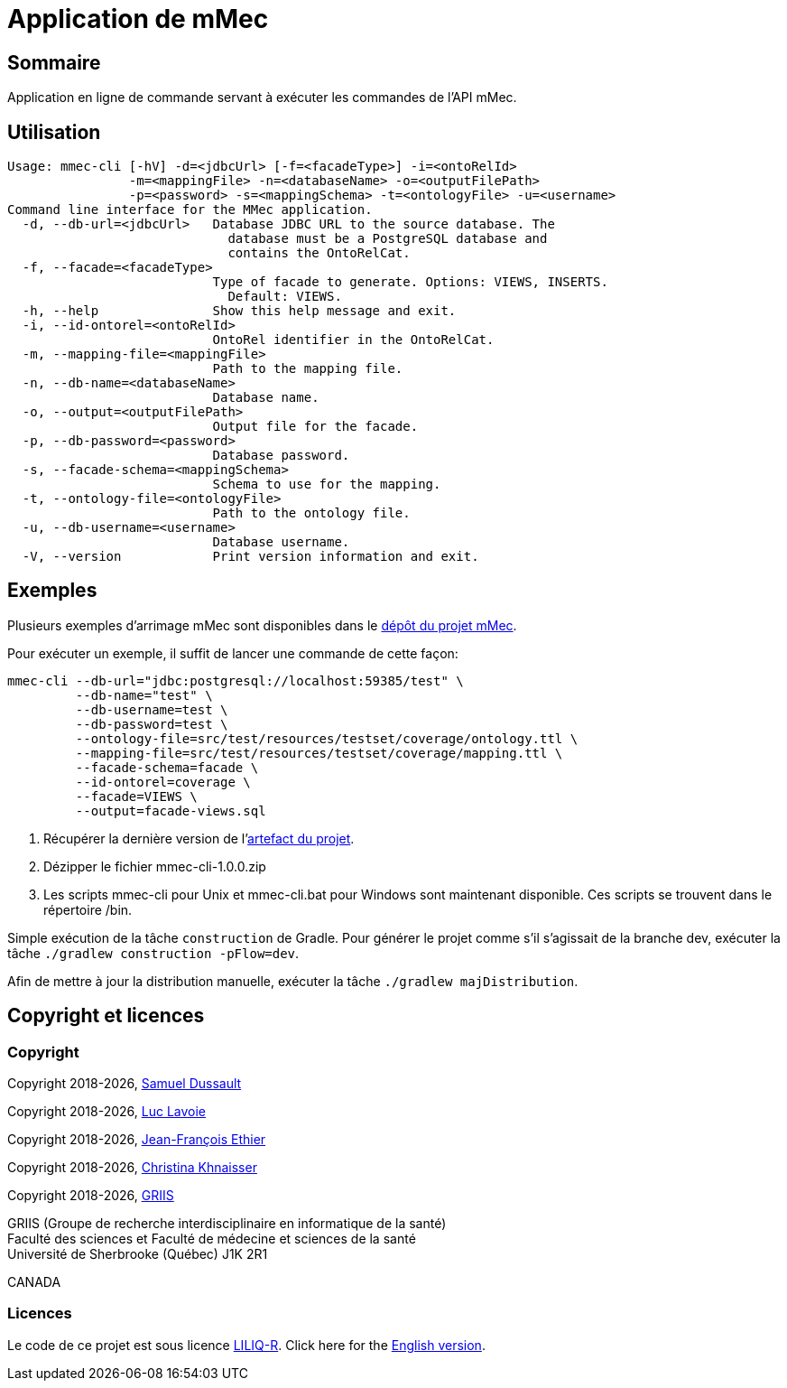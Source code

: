 // Settings
:idprefix:
:idseparator: -
:page-component-title: Application de mMec
= {page-component-title}

[#summary]
== Sommaire

Application en ligne de commande servant à exécuter les commandes de l'API mMec.

[#usage]
== Utilisation

----
Usage: mmec-cli [-hV] -d=<jdbcUrl> [-f=<facadeType>] -i=<ontoRelId>
                -m=<mappingFile> -n=<databaseName> -o=<outputFilePath>
                -p=<password> -s=<mappingSchema> -t=<ontologyFile> -u=<username>
Command line interface for the MMec application.
  -d, --db-url=<jdbcUrl>   Database JDBC URL to the source database. The
                             database must be a PostgreSQL database and
                             contains the OntoRelCat.
  -f, --facade=<facadeType>
                           Type of facade to generate. Options: VIEWS, INSERTS.
                             Default: VIEWS.
  -h, --help               Show this help message and exit.
  -i, --id-ontorel=<ontoRelId>
                           OntoRel identifier in the OntoRelCat.
  -m, --mapping-file=<mappingFile>
                           Path to the mapping file.
  -n, --db-name=<databaseName>
                           Database name.
  -o, --output=<outputFilePath>
                           Output file for the facade.
  -p, --db-password=<password>
                           Database password.
  -s, --facade-schema=<mappingSchema>
                           Schema to use for the mapping.
  -t, --ontology-file=<ontologyFile>
                           Path to the ontology file.
  -u, --db-username=<username>
                           Database username.
  -V, --version            Print version information and exit.
----

[#examples]
== Exemples

Plusieurs exemples d'arrimage mMec sont disponibles dans le https://github.com/samdus/mmec-library/tree/main/src/test/resources/testset[dépôt du projet mMec].

Pour exécuter un exemple, il suffit de lancer une commande de cette façon:
----
mmec-cli --db-url="jdbc:postgresql://localhost:59385/test" \
         --db-name="test" \
         --db-username=test \
         --db-password=test \
         --ontology-file=src/test/resources/testset/coverage/ontology.ttl \
         --mapping-file=src/test/resources/testset/coverage/mapping.ttl \
         --facade-schema=facade \
         --id-ontorel=coverage \
         --facade=VIEWS \
         --output=facade-views.sql
----

[#installation]
. Récupérer la dernière version de l'https://github.com/samdus/mmec-cli/releases/download/1.0.0/mmec-cli-1.0.0.zip[artefact du projet].
. Dézipper le fichier mmec-cli-1.0.0.zip
. Les scripts mmec-cli pour Unix et mmec-cli.bat pour Windows sont maintenant disponible. Ces scripts se trouvent dans le répertoire /bin.

[#build]
Simple exécution de la tâche `construction` de Gradle. Pour générer le projet comme s'il s'agissait de la branche dev, exécuter la tâche `./gradlew construction -pFlow=dev`.

Afin de mettre à jour la distribution manuelle, exécuter la tâche `./gradlew majDistribution`.

[#licence]
== Copyright et licences

=== Copyright

Copyright 2018-{localyear}, https://www.linkedin.com/in/samueldussault/[Samuel Dussault]

Copyright 2018-{localyear}, https://www.usherbrooke.ca/informatique/nous-joindre/personnel/corps-professoral/professeurs/luc-lavoie[Luc Lavoie]

Copyright 2018-{localyear}, https://www.usherbrooke.ca/recherche/fr/specialistes/details/jean-francois.ethier[Jean-François Ethier]

Copyright 2018-{localyear}, https://www.usherbrooke.ca/informatique/nous-joindre/personnel/corps-professoral/professeurs/christina-khnaisser[Christina Khnaisser]

Copyright 2018-{localyear}, https://griis.ca/[GRIIS]

GRIIS (Groupe de recherche interdisciplinaire en informatique de la santé) +
Faculté des sciences et Faculté de médecine et sciences de la santé +
Université de Sherbrooke (Québec) J1K 2R1 +

CANADA

=== Licences
Le code de ce projet est sous licence link:LiLiQ-R11.txt[LILIQ-R]. Click here for the
link:LILIQ-R11EN.txt[English version].


